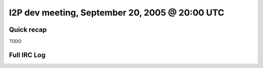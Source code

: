 I2P dev meeting, September 20, 2005 @ 20:00 UTC
===============================================

Quick recap
-----------

TODO

Full IRC Log
------------
